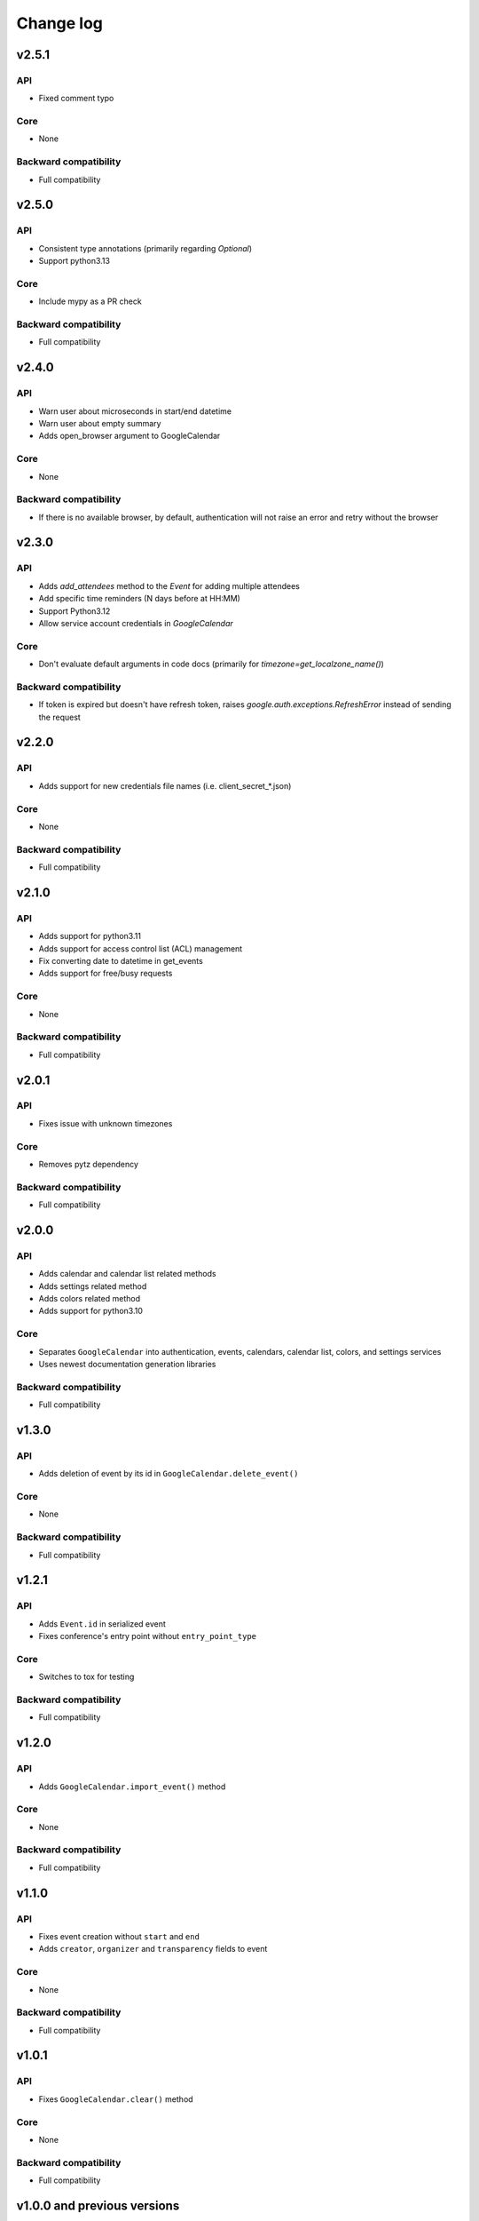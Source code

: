 .. _change_log:

Change log
==========

v2.5.1
~~~~~~

API
---
* Fixed comment typo

Core
----
* None

Backward compatibility
----------------------
* Full compatibility

v2.5.0
~~~~~~

API
---
* Consistent type annotations (primarily regarding `Optional`)
* Support python3.13

Core
----
* Include mypy as a PR check

Backward compatibility
----------------------
* Full compatibility


v2.4.0
~~~~~~

API
---
* Warn user about microseconds in start/end datetime
* Warn user about empty summary
* Adds open_browser argument to GoogleCalendar

Core
----
* None

Backward compatibility
----------------------
* If there is no available browser, by default, authentication will not raise an error and retry without the browser


v2.3.0
~~~~~~

API
---
* Adds `add_attendees` method to the `Event` for adding multiple attendees
* Add specific time reminders (N days before at HH:MM)
* Support Python3.12
* Allow service account credentials in `GoogleCalendar`

Core
----
* Don't evaluate default arguments in code docs (primarily for `timezone=get_localzone_name()`)

Backward compatibility
----------------------
* If token is expired but doesn't have refresh token, raises `google.auth.exceptions.RefreshError`
  instead of sending the request


v2.2.0
~~~~~~

API
---
* Adds support for new credentials file names (i.e. client_secret_*.json)

Core
----
* None

Backward compatibility
----------------------
* Full compatibility


v2.1.0
~~~~~~

API
---
* Adds support for python3.11
* Adds support for access control list (ACL) management
* Fix converting date to datetime in get_events
* Adds support for free/busy requests

Core
----
* None

Backward compatibility
----------------------
* Full compatibility

v2.0.1
~~~~~~

API
---
* Fixes issue with unknown timezones

Core
----
* Removes pytz dependency

Backward compatibility
----------------------
* Full compatibility


v2.0.0
~~~~~~

API
---
* Adds calendar and calendar list related methods
* Adds settings related method
* Adds colors related method
* Adds support for python3.10

Core
----
* Separates ``GoogleCalendar`` into authentication, events, calendars, calendar list, colors, and settings services
* Uses newest documentation generation libraries

Backward compatibility
----------------------
* Full compatibility


v1.3.0
~~~~~~

API
---
* Adds deletion of event by its id in ``GoogleCalendar.delete_event()``

Core
----
* None

Backward compatibility
----------------------
* Full compatibility


v1.2.1
~~~~~~

API
---
* Adds ``Event.id`` in serialized event
* Fixes conference's entry point without ``entry_point_type``

Core
----
* Switches to tox for testing

Backward compatibility
----------------------
* Full compatibility


v1.2.0
~~~~~~

API
---
* Adds ``GoogleCalendar.import_event()`` method

Core
----
* None

Backward compatibility
----------------------
* Full compatibility


v1.1.0
~~~~~~

API
---
* Fixes event creation without ``start`` and ``end``
* Adds ``creator``, ``organizer`` and ``transparency`` fields to event

Core
----
* None

Backward compatibility
----------------------
* Full compatibility


v1.0.1
~~~~~~

API
---
* Fixes ``GoogleCalendar.clear()`` method

Core
----
* None

Backward compatibility
----------------------
* Full compatibility


v1.0.0 and previous versions
~~~~~~~~~~~~~~~~~~~~~~~~~~~~

API
---
* Adds authentication management
* Adds event management
* Adds documentation in readthedocs.com

Core
----
* Adds serializers for events and related objects
* Adds automated testing in GitHub actions with code-coverage

Backward compatibility
----------------------
* Full compatibility